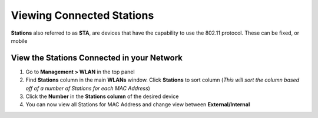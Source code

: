 Viewing Connected Stations
==========================

**Stations** also referred to as **STA**, are devices that have the capability to use the 802.11 protocol. These can be fixed, or mobile

View the Stations Connected in your Network
-------------------------------------------

#. Go to **Management > WLAN** in the top panel
#. Find **Stations** column in the main **WLANs** window. Click **Stations** to sort column (*This will sort the column based off of a number of Stations for each MAC Address*)
#. Click the **Number** in the **Stations column** of the desired device
#. You can now view all Stations for MAC Address and change view between **External/Internal**
